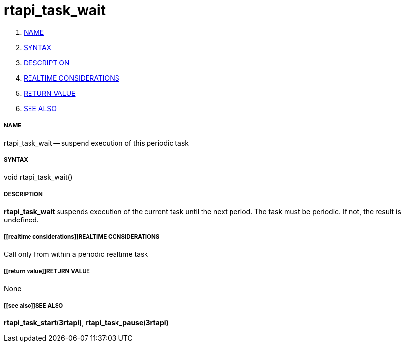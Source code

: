 rtapi_task_wait
===============

. <<name,NAME>>
. <<syntax,SYNTAX>>
. <<description,DESCRIPTION>>
. <<realtime considerations,REALTIME CONSIDERATIONS>>
. <<return value,RETURN VALUE>>
. <<see also,SEE ALSO>>


===== [[name]]NAME

rtapi_task_wait -- suspend execution of this periodic task



===== [[syntax]]SYNTAX
void rtapi_task_wait()



===== [[description]]DESCRIPTION
**rtapi_task_wait** suspends execution of the current task until the next
period.  The task must be periodic.  If not, the result is undefined.



===== [[realtime considerations]]REALTIME CONSIDERATIONS
Call only from within a periodic realtime task



===== [[return value]]RETURN VALUE
None



===== [[see also]]SEE ALSO
**rtapi_task_start(3rtapi)**, **rtapi_task_pause(3rtapi)**
